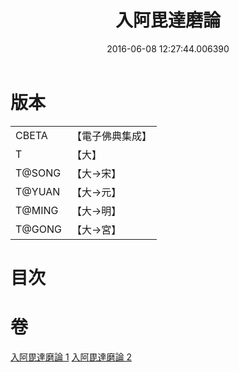 #+TITLE: 入阿毘達磨論 
#+DATE: 2016-06-08 12:27:44.006390

* 版本
 |     CBETA|【電子佛典集成】|
 |         T|【大】     |
 |    T@SONG|【大→宋】   |
 |    T@YUAN|【大→元】   |
 |    T@MING|【大→明】   |
 |    T@GONG|【大→宮】   |

* 目次

* 卷
[[file:KR6l0019_001.txt][入阿毘達磨論 1]]
[[file:KR6l0019_002.txt][入阿毘達磨論 2]]

